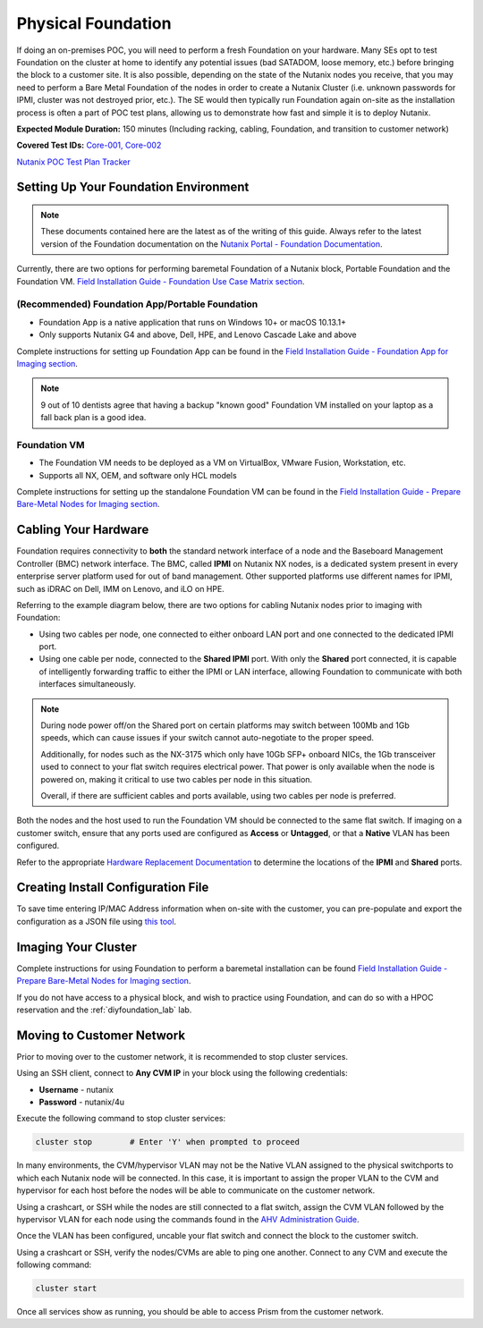 .. _foundation:

-------------------
Physical Foundation
-------------------

If doing an on-premises POC, you will need to perform a fresh Foundation on your hardware. Many SEs opt to test Foundation on the cluster at home to identify any potential issues (bad SATADOM, loose memory, etc.) before bringing the block to a customer site. It is also possible, depending on the state of the Nutanix nodes you receive, that you may need to perform a Bare Metal Foundation of the nodes in order to create a Nutanix Cluster (i.e. unknown passwords for IPMI, cluster was not destroyed prior, etc.).  The SE would then typically run Foundation again on-site as the installation process is often a part of POC test plans, allowing us to demonstrate how fast and simple it is to deploy Nutanix.

**Expected Module Duration:** 150 minutes (Including racking, cabling, Foundation, and transition to customer network)

**Covered Test IDs:** `Core-001, Core-002 <https://confluence.eng.nutanix.com:8443/display/SEW/Official+Nutanix+POC+Guide+-+INTERNAL>`_

`Nutanix POC Test Plan Tracker <https://docs.google.com/spreadsheets/d/15r8Q1kCIJY4ErwL1CaHHwv4Q7gmCbLOz5IaR51t9se0/edit#gid=398743295>`_

Setting Up Your Foundation Environment
++++++++++++++++++++++++++++++++++++++

.. note::

   These documents contained here are the latest as of the writing of this guide. Always refer to the latest version of the Foundation documentation on the `Nutanix Portal - Foundation Documentation <https://portal.nutanix.com/page/documents/list?type=software&filterKey=software&filterVal=Foundation>`_.


Currently, there are two options for performing baremetal Foundation of a Nutanix block, Portable Foundation and the Foundation VM. `Field Installation Guide - Foundation Use Case Matrix section <https://portal.nutanix.com/page/documents/details/?targetId=Field-Installation-Guide-v4-5%3Av45-features-compatibility-matrix-r.html>`_.

(Recommended) Foundation App/Portable Foundation
.................................

- Foundation App is a native application that runs on Windows 10+ or macOS 10.13.1+
- Only supports Nutanix G4 and above, Dell, HPE, and Lenovo Cascade Lake and above

Complete instructions for setting up Foundation App can be found in the `Field Installation Guide - Foundation App for Imaging section <https://portal.nutanix.com/page/documents/details?targetId=Field-Installation-Guide-v4_5:v45-portable-foundation-app-c.html>`_.

.. note::

   9 out of 10 dentists agree that having a backup "known good" Foundation VM installed on your laptop as a fall back plan is a good idea.

Foundation VM
.............

- The Foundation VM needs to be deployed as a VM on VirtualBox, VMware Fusion, Workstation, etc.
- Supports all NX, OEM, and software only HCL models

Complete instructions for setting up the standalone Foundation VM can be found in the `Field Installation Guide - Prepare Bare-Metal Nodes for Imaging section <https://portal.nutanix.com/page/documents/details?targetId=Field-Installation-Guide-v4_5:Prepare%20Bare-Metal%20Nodes%20for%20Imaging>`_.

Cabling Your Hardware
+++++++++++++++++++++

Foundation requires connectivity to **both** the standard network interface of a node and the Baseboard Management Controller (BMC) network interface. The BMC, called **IPMI** on Nutanix NX nodes, is a dedicated system present in every enterprise server platform used for out of band management. Other supported platforms use different names for IPMI, such as iDRAC on Dell, IMM on Lenovo, and iLO on HPE.

Referring to the example diagram below, there are two options for cabling Nutanix nodes prior to imaging with Foundation:

- Using two cables per node, one connected to either onboard LAN port and one connected to the dedicated IPMI port.
- Using one cable per node, connected to the **Shared IPMI** port. With only the **Shared** port connected, it is capable of intelligently forwarding traffic to either the IPMI or LAN interface, allowing Foundation to communicate with both interfaces simultaneously.

.. figure:: images/back-panel.png

.. note::

  During node power off/on the Shared port on certain platforms may switch between 100Mb and 1Gb speeds, which can cause issues if your switch cannot auto-negotiate to the proper speed.

  Additionally, for nodes such as the NX-3175 which only have 10Gb SFP+ onboard NICs, the 1Gb transceiver used to connect to your flat switch requires electrical power. That power is only available when the node is powered on, making it critical to use two cables per node in this situation.

  Overall, if there are sufficient cables and ports available, using two cables per node is preferred.

Both the nodes and the host used to run the Foundation VM should be connected to the same flat switch. If imaging on a customer switch, ensure that any ports used are configured as **Access** or **Untagged**, or that a **Native** VLAN has been configured.

Refer to the appropriate `Hardware Replacement Documentation <https://portal.nutanix.com/#/page/docs/list?type=hardware>`_ to determine the locations of the **IPMI** and **Shared** ports.

Creating Install Configuration File
+++++++++++++++++++++++++++++++++++

To save time entering IP/MAC Address information when on-site with the customer, you can pre-populate and export the configuration as a JSON file using `this tool <https://install.nutanix.com>`_.

Imaging Your Cluster
++++++++++++++++++++

Complete instructions for using Foundation to perform a baremetal installation can be found `Field Installation Guide - Prepare Bare-Metal Nodes for Imaging section <https://portal.nutanix.com/page/documents/details?targetId=Field-Installation-Guide-v4_5:Prepare%20Bare-Metal%20Nodes%20for%20Imaging>`_.

If you do not have access to a physical block, and wish to practice using Foundation, and can do so with a HPOC reservation and the :ref:`diyfoundation_lab` lab.

Moving to Customer Network
++++++++++++++++++++++++++

Prior to moving over to the customer network, it is recommended to stop cluster services.

Using an SSH client, connect to **Any CVM IP** in your block using the following credentials:

- **Username** - nutanix
- **Password** - nutanix/4u

Execute the following command to stop cluster services:

.. code-block:: bash

  cluster stop        # Enter 'Y' when prompted to proceed

In many environments, the CVM/hypervisor VLAN may not be the Native VLAN assigned to the physical switchports to which each Nutanix node will be connected. In this case, it is important to assign the proper VLAN to the CVM and hypervisor for each host before the nodes will be able to communicate on the customer network.

Using a crashcart, or SSH while the nodes are still connected to a flat switch, assign the CVM VLAN followed by the hypervisor VLAN for each node using the commands found in the `AHV Administration Guide <https://portal.nutanix.com/page/documents/details?targetId=AHV-Admin-Guide-v5_17:ahv-acr-nw-segmentation-c.html>`_.

Once the VLAN has been configured, uncable your flat switch and connect the block to the customer switch.

Using a crashcart or SSH, verify the nodes/CVMs are able to ping one another. Connect to any CVM and execute the following command:

.. code-block:: bash

  cluster start

Once all services show as running, you should be able to access Prism from the customer network.
